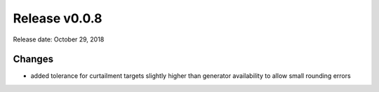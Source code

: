 Release v0.0.8
==============

Release date: October 29, 2018

Changes
-------
* added tolerance for curtailment targets slightly higher than generator availability to allow small
  rounding errors
